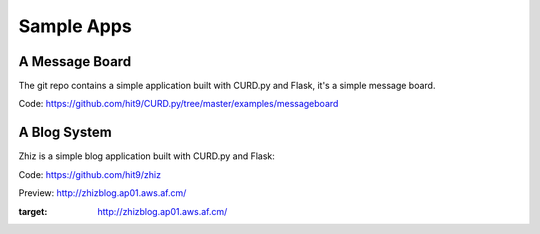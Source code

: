 .. _apps:

Sample Apps
===========

A Message Board
---------------

The git repo contains a simple application built with CURD.py and Flask,
it's a simple message board.

Code: https://github.com/hit9/CURD.py/tree/master/examples/messageboard

.. image:: https://dl.dropboxusercontent.com/u/68191343/github/messageboard.png

A Blog System
--------------

Zhiz is a simple blog application built with CURD.py and Flask:

Code: https://github.com/hit9/zhiz

Preview: http://zhizblog.ap01.aws.af.cm/

.. image:: https://dl.dropboxusercontent.com/u/68191343/github/zhiz.png
:target: http://zhizblog.ap01.aws.af.cm/
